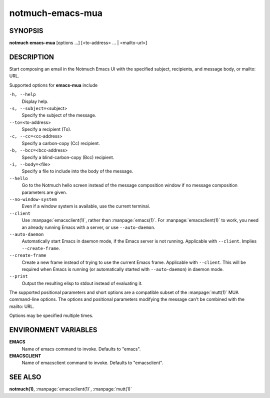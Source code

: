 =================
notmuch-emacs-mua
=================

SYNOPSIS
========

**notmuch** **emacs-mua** [options ...] [<to-address> ... | <mailto-url>]

DESCRIPTION
===========

Start composing an email in the Notmuch Emacs UI with the specified
subject, recipients, and message body, or mailto: URL.

Supported options for **emacs-mua** include

``-h, --help``
    Display help.

``-s, --subject=``\ <subject>
    Specify the subject of the message.

``--to=``\ <to-address>
    Specify a recipient (To).

``-c, --cc=``\ <cc-address>
    Specify a carbon-copy (Cc) recipient.

``-b, --bcc=``\ <bcc-address>
    Specify a blind-carbon-copy (Bcc) recipient.

``-i, --body=``\ <file>
    Specify a file to include into the body of the message.

``--hello``
    Go to the Notmuch hello screen instead of the message composition
    window if no message composition parameters are given.

``--no-window-system``
    Even if a window system is available, use the current terminal.

``--client``
    Use :manpage:`emacsclient(1)`, rather than
    :manpage:`emacs(1)`. For :manpage:`emacsclient(1)` to work, you
    need an already running Emacs with a server, or use
    ``--auto-daemon``.

``--auto-daemon``
    Automatically start Emacs in daemon mode, if the Emacs server is
    not running. Applicable with ``--client``. Implies
    ``--create-frame``.

``--create-frame``
    Create a new frame instead of trying to use the current Emacs
    frame. Applicable with ``--client``. This will be required when
    Emacs is running (or automatically started with ``--auto-daemon``)
    in daemon mode.

``--print``
    Output the resulting elisp to stdout instead of evaluating it.

The supported positional parameters and short options are a compatible
subset of the :manpage:`mutt(1)` MUA command-line options. The options
and positional parameters modifying the message can't be combined with
the mailto: URL.

Options may be specified multiple times.

ENVIRONMENT VARIABLES
=====================

**EMACS**
    Name of emacs command to invoke. Defaults to "emacs".

**EMACSCLIENT**
    Name of emacsclient command to invoke. Defaults to "emacsclient".

SEE ALSO
========

**notmuch(1)**,
:manpage:`emacsclient(1)`,
:manpage:`mutt(1)`
